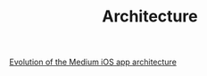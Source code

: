 #+TITLE: Architecture

[[file:../../news/evolution_of_the_medium_ios_app.org][Evolution of the Medium iOS app architecture]]

